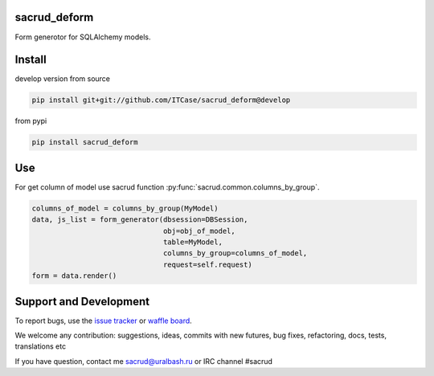 |Build Status| |Coverage Status| |Stories in Progress| |PyPI|

.. |Build Status| image:: https://travis-ci.org/ITCase/sacrud_deform.svg?branch=master
   :target: https://travis-ci.org/ITCase/sacrud_deform
.. |Coverage Status| image:: https://coveralls.io/repos/ITCase/sacrud_deform/badge.png?branch=master
   :target: https://coveralls.io/r/ITCase/sacrud_deform?branch=master
.. |Stories in Progress| image:: https://badge.waffle.io/ITCase/sacrud_deform.png?label=in%20progress&title=In%20Progress
   :target: http://waffle.io/ITCase/sacrud_defrom
.. |PyPI| image:: http://img.shields.io/pypi/dm/sacrud_deform.svg
   :target: https://pypi.python.org/pypi/sacrud_deform/

sacrud_deform
==============

Form generotor for SQLAlchemy models.

Install
=======

develop version from source

.. code-block:: bash

  pip install git+git://github.com/ITCase/sacrud_deform@develop

from pypi

.. code-block:: bash

  pip install sacrud_deform

Use
===

For get column of model use sacrud function :py:func:`sacrud.common.columns_by_group`.

.. code-block:: python

        columns_of_model = columns_by_group(MyModel)
        data, js_list = form_generator(dbsession=DBSession,
                                       obj=obj_of_model,
                                       table=MyModel,
                                       columns_by_group=columns_of_model,
                                       request=self.request)
        form = data.render()

Support and Development
=======================

To report bugs, use the `issue tracker <https://github.com/ITCase/sacrud_deform/issues>`_
or `waffle board <https://waffle.io/ITCase/sacrud_deform>`_.

We welcome any contribution: suggestions, ideas, commits with new futures, bug fixes, refactoring, docs, tests, translations etc

If you have question, contact me sacrud@uralbash.ru or IRC channel #sacrud
